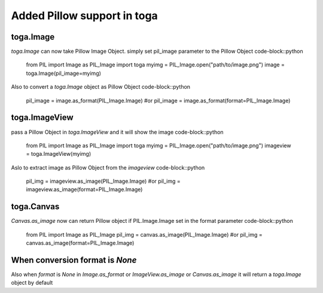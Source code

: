 Added Pillow support in toga
============================
toga.Image
----------
`toga.Image` can now take Pillow Image Object. simply set pil_image parameter to the Pillow Object
code-block::python
    from PIL import Image as PIL_Image
    import toga
    myimg = PIL_Image.open("path/to/image.png")
    image = toga.Image(pil_image=myimg)

Also to convert a `toga.Image` object as Pillow Object
code-block::python
    pil_image = image.as_format(PIL_Image.Image)
    #or
    pil_image = image.as_format(format=PIL_Image.Image)

toga.ImageView
--------------
pass a Pillow Object in `toga.ImageView` and it will show the image
code-block::python
    from PIL import Image as PIL_Image
    import toga
    myimg = PIL_Image.open("path/to/image.png")
    imageview = toga.ImageView(myimg)

Aslo to extract image as Pillow Object from the `imageview`
code-block::python
    pil_img = imageview.as_image(PIL_Image.Image)
    #or
    pil_img = imageview.as_image(format=PIL_Image.Image)

toga.Canvas
-----------
`Canvas.as_image` now can return Pillow object if PIL.Image.Image set in the format parameter
code-block::python
    from PIL import Image as PIL_Image
    pil_img = canvas.as_image(PIL_Image.Image)
    #or
    pil_img = canvas.as_image(format=PIL_Image.Image)

When conversion format is `None`
------------------------------
Also when `format` is `None` in `Image.as_format` or `ImageView.as_image` or `Canvas.as_image`
it will return a `toga.Image` object by default
